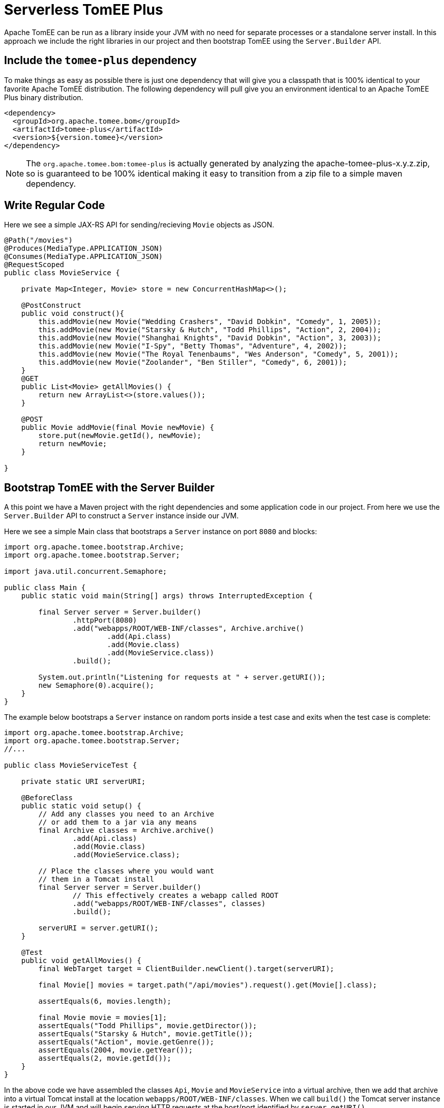 :index-group: Serverless
:jbake-type: page
:jbake-status: status=published
= Serverless TomEE Plus

Apache TomEE can be run as a library inside your JVM with no need for separate processes or a standalone server install.  In this approach we include the right libraries in our project and then bootstrap TomEE using the `Server.Builder` API.

== Include the `tomee-plus` dependency

To make things as easy as possible there is just one dependency that will give you a classpath that is 100% identical to your favorite Apache TomEE distribution.  The following dependency will pull give you an environment identical to an Apache TomEE Plus binary distribution.

[source,xml]
----
<dependency>
  <groupId>org.apache.tomee.bom</groupId>
  <artifactId>tomee-plus</artifactId>
  <version>${version.tomee}</version>
</dependency>
----

NOTE: The `org.apache.tomee.bom:tomee-plus` is actually generated by analyzing the apache-tomee-plus-x.y.z.zip, so is guaranteed to be 100% identical making it easy to transition from a zip file to a simple maven dependency.

== Write Regular Code

Here we see a simple JAX-RS API for sending/recieving `Movie` objects as JSON.

[source,java]
----
@Path("/movies")
@Produces(MediaType.APPLICATION_JSON)
@Consumes(MediaType.APPLICATION_JSON)
@RequestScoped
public class MovieService {

    private Map<Integer, Movie> store = new ConcurrentHashMap<>();

    @PostConstruct
    public void construct(){
        this.addMovie(new Movie("Wedding Crashers", "David Dobkin", "Comedy", 1, 2005));
        this.addMovie(new Movie("Starsky & Hutch", "Todd Phillips", "Action", 2, 2004));
        this.addMovie(new Movie("Shanghai Knights", "David Dobkin", "Action", 3, 2003));
        this.addMovie(new Movie("I-Spy", "Betty Thomas", "Adventure", 4, 2002));
        this.addMovie(new Movie("The Royal Tenenbaums", "Wes Anderson", "Comedy", 5, 2001));
        this.addMovie(new Movie("Zoolander", "Ben Stiller", "Comedy", 6, 2001));
    }
    @GET
    public List<Movie> getAllMovies() {
        return new ArrayList<>(store.values());
    }

    @POST
    public Movie addMovie(final Movie newMovie) {
        store.put(newMovie.getId(), newMovie);
        return newMovie;
    }

}
----

== Bootstrap TomEE with the Server Builder

A this point we have a Maven project with the right dependencies and some application code in our project.  From here we use the `Server.Builder` API to construct a `Server` instance inside our JVM.

Here we see a simple Main class that bootstraps a `Server` instance on port `8080` and blocks:

[source,java]
----
import org.apache.tomee.bootstrap.Archive;
import org.apache.tomee.bootstrap.Server;

import java.util.concurrent.Semaphore;

public class Main {
    public static void main(String[] args) throws InterruptedException {

        final Server server = Server.builder()
                .httpPort(8080)
                .add("webapps/ROOT/WEB-INF/classes", Archive.archive()
                        .add(Api.class)
                        .add(Movie.class)
                        .add(MovieService.class))
                .build();

        System.out.println("Listening for requests at " + server.getURI());
        new Semaphore(0).acquire();
    }
}
----

The example below bootstraps a `Server` instance on random ports inside a test case and exits when the test case is complete:

[source,java]
----
import org.apache.tomee.bootstrap.Archive;
import org.apache.tomee.bootstrap.Server;
//...

public class MovieServiceTest {

    private static URI serverURI;

    @BeforeClass
    public static void setup() {
        // Add any classes you need to an Archive
        // or add them to a jar via any means
        final Archive classes = Archive.archive()
                .add(Api.class)
                .add(Movie.class)
                .add(MovieService.class);

        // Place the classes where you would want
        // them in a Tomcat install
        final Server server = Server.builder()
                // This effectively creates a webapp called ROOT
                .add("webapps/ROOT/WEB-INF/classes", classes)
                .build();

        serverURI = server.getURI();
    }

    @Test
    public void getAllMovies() {
        final WebTarget target = ClientBuilder.newClient().target(serverURI);

        final Movie[] movies = target.path("/api/movies").request().get(Movie[].class);

        assertEquals(6, movies.length);

        final Movie movie = movies[1];
        assertEquals("Todd Phillips", movie.getDirector());
        assertEquals("Starsky & Hutch", movie.getTitle());
        assertEquals("Action", movie.getGenre());
        assertEquals(2004, movie.getYear());
        assertEquals(2, movie.getId());
    }
}
----

In the above code we have assembled the classes `Api`, `Movie` and `MovieService` into a virtual archive, then we add that archive into a virtual Tomcat install at the location `webapps/ROOT/WEB-INF/classes`.  When we call `build()` the Tomcat server instance is started in our JVM and will begin serving HTTP requests at the host/port identified by `server.getURI()`

In short, we've bootstrapped a Tomcat server in our JVM that has a very tiny disk footprint; three classes and a handful of default configuration files.

== Running

Were we to run the above Main class or Test Case we'd see output like the following:

[source,bash]
----
Sep 03, 2020 8:41:29 AM org.apache.openejb.server.cxf.rs.CxfRsHttpListener deployApplication
INFO:      org.apache.cxf.jaxrs.validation.ValidationExceptionMapper@2d313c8c
Sep 03, 2020 8:41:29 AM org.apache.openejb.server.cxf.rs.CxfRsHttpListener logEndpoints
INFO: REST Application: http://localhost:8080/api        -> org.superbiz.movie.Api@6b2dd3df
Sep 03, 2020 8:41:29 AM org.apache.openejb.server.cxf.rs.CxfRsHttpListener logEndpoints
INFO:      Service URI: http://localhost:8080/api/movies -> Pojo org.superbiz.movie.MovieService
Sep 03, 2020 8:41:29 AM org.apache.openejb.server.cxf.rs.CxfRsHttpListener logEndpoints
INFO:               GET http://localhost:8080/api/movies ->      List<Movie> getAllMovies()
Sep 03, 2020 8:41:29 AM org.apache.openejb.server.cxf.rs.CxfRsHttpListener logEndpoints
INFO:              POST http://localhost:8080/api/movies ->      Movie addMovie(Movie)     
Sep 03, 2020 8:41:29 AM jdk.internal.reflect.DelegatingMethodAccessorImpl invoke
INFO: Deployment of web application directory [/private/var/folders/bd/f9ntqy1m8xj_fs006s6crtjh0000gn/T/temp14966428831095231081dir/apache-tomee/webapps/ROOT] has finished in [1,798] ms
Sep 03, 2020 8:41:29 AM jdk.internal.reflect.DelegatingMethodAccessorImpl invoke
INFO: Starting ProtocolHandler ["http-nio-8080"]
Sep 03, 2020 8:41:29 AM jdk.internal.reflect.DelegatingMethodAccessorImpl invoke
INFO: Server startup in [1877] milliseconds
Sep 03, 2020 8:41:29 AM jdk.internal.reflect.DelegatingMethodAccessorImpl invoke
INFO: Full bootstrap in [3545] milliseconds
Listening for requests at http://localhost:8080
----
